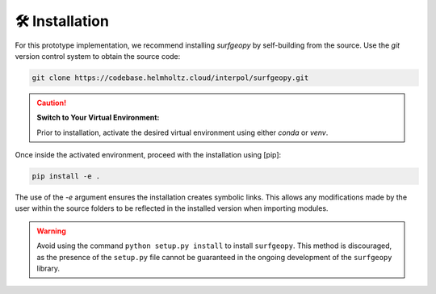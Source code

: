 🛠️ Installation
===============


For this prototype implementation, we recommend installing `surfgeopy` by self-building from the source. Use the `git` version control system to obtain the source code:

.. code-block:: bash

    git clone https://codebase.helmholtz.cloud/interpol/surfgeopy.git

.. caution::

    **Switch to Your Virtual Environment:**

    Prior to installation, activate the desired virtual environment using either `conda` or `venv`.

Once inside the activated environment, proceed with the installation using [pip]:

.. code-block:: bash

    pip install -e .

The use of the `-e` argument ensures the installation creates symbolic links. This allows any modifications made by the user within the source folders to be reflected in the installed version when importing modules.

.. warning::

    Avoid using the command ``python setup.py install`` to install ``surfgeopy``. This method is discouraged, as the presence of the ``setup.py`` file cannot be guaranteed in the ongoing development of the ``surfgeopy`` library.
